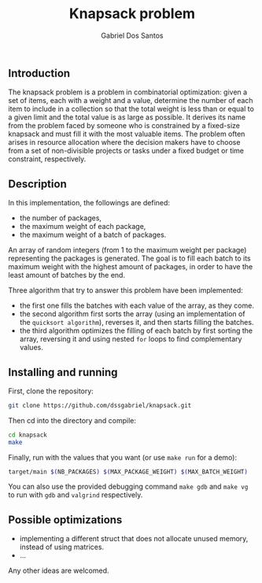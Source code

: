 #+TITLE:    Knapsack problem
#+AUTHOR:   Gabriel Dos Santos

** Introduction
The knapsack problem is a problem in combinatorial optimization: given a set of items, each with a weight and a value, determine the number of each item to include in a collection so that the total weight is less than or equal to a given limit and the total value is as large as possible. It derives its name from the problem faced by someone who is constrained by a fixed-size knapsack and must fill it with the most valuable items. The problem often arises in resource allocation where the decision makers have to choose from a set of non-divisible projects or tasks under a fixed budget or time constraint, respectively.

** Description
In this implementation, the followings are defined:
- the number of packages,
- the maximum weight of each package,
- the maximum weight of a batch of packages.

An array of random integers (from 1 to the maximum weight per package) representing the packages is generated.
The goal is to fill each batch to its maximum weight with the highest amount of packages, in order to have the least amount of batches by the end.

Three algorithm that try to answer this problem have been implemented:
- the first one fills the batches with each value of the array, as they come.
- the second algorithm first sorts the array (using an implementation of the ~quicksort algorithm~), reverses it, and then starts filling the batches.
- the third algorithm optimizes the filling of each batch by first sorting the array, reversing it and using nested ~for~ loops to find complementary values.

** Installing and running
First, clone the repository:
#+BEGIN_SRC sh
git clone https://github.com/dssgabriel/knapsack.git
#+END_SRC

Then cd into the directory and compile:
#+BEGIN_SRC sh
cd knapsack
make
#+END_SRC

Finally, run with the values that you want (or use ~make run~ for a demo):
#+BEGIN_SRC sh
target/main $(NB_PACKAGES) $(MAX_PACKAGE_WEIGHT) $(MAX_BATCH_WEIGHT)
#+END_SRC

You can also use the provided debugging command ~make gdb~ and ~make vg~ to run with ~gdb~ and ~valgrind~ respectively.

** Possible optimizations
- implementing a different struct that does not allocate unused memory, instead of using matrices.
- ...
Any other ideas are welcomed.
